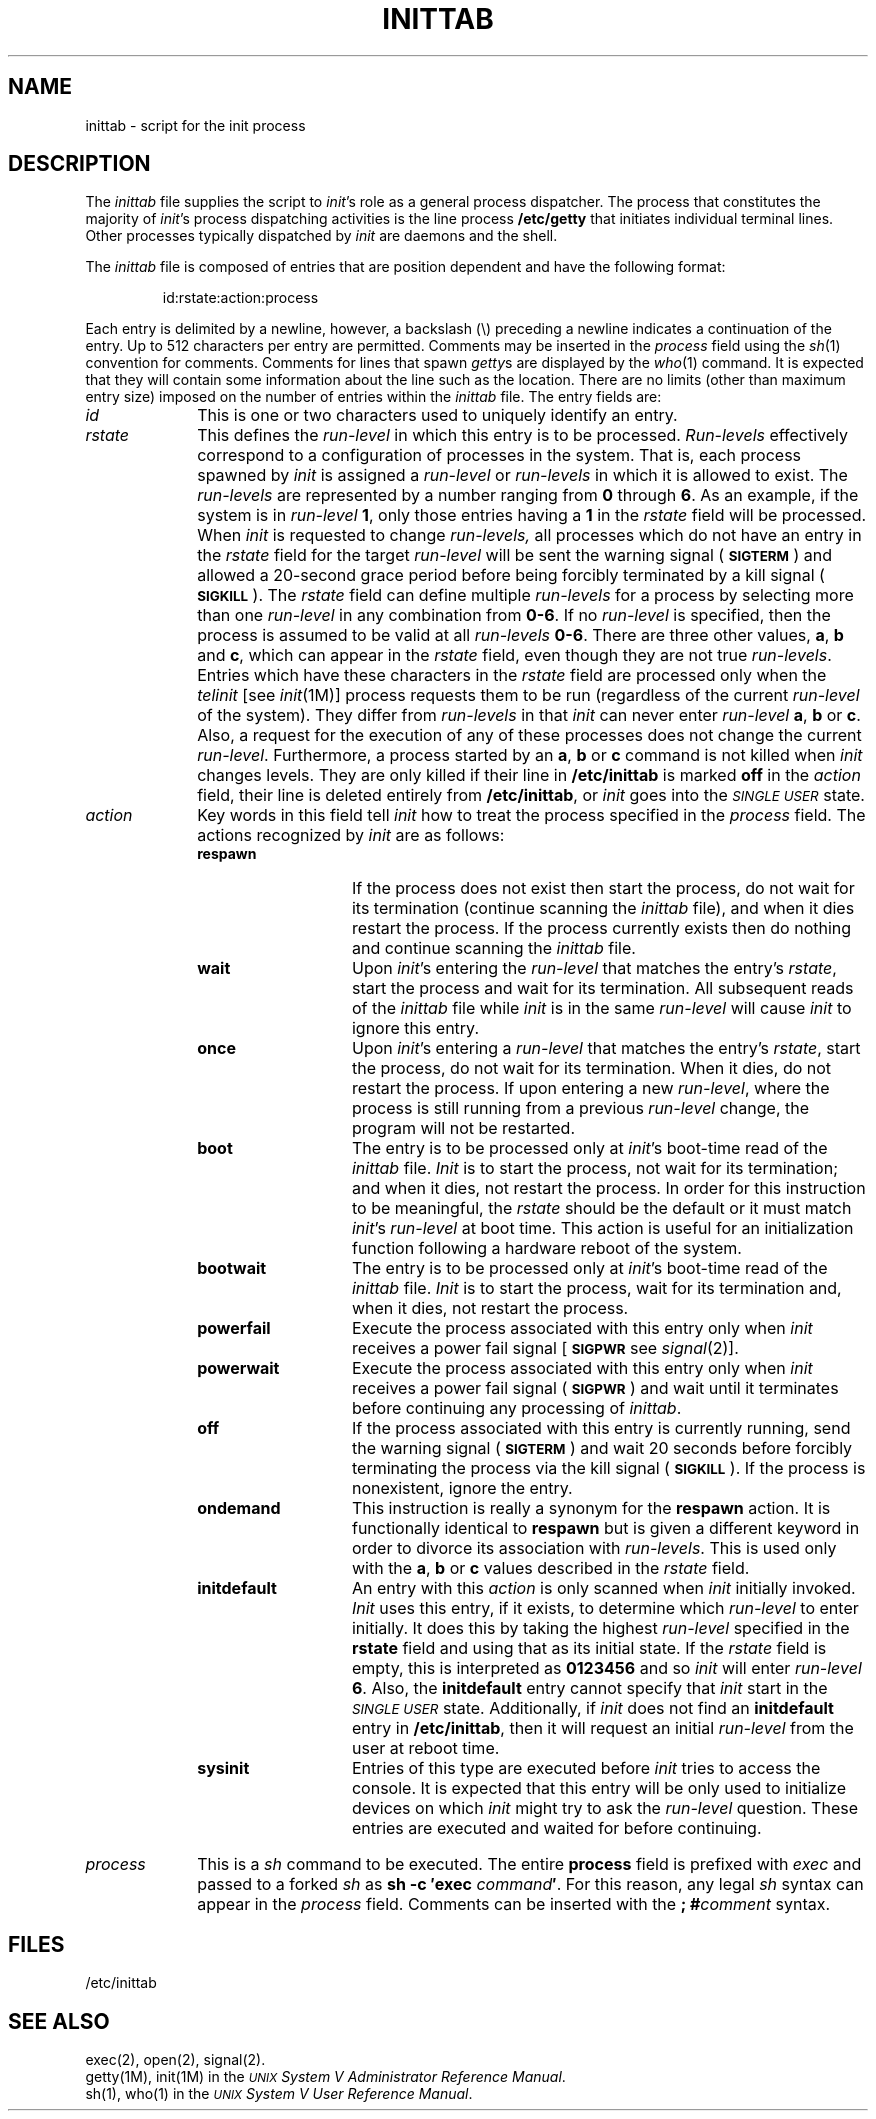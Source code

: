 .TH INITTAB 4
.SH NAME
inittab \- script for the init process
.SH DESCRIPTION
The
.I inittab
file supplies the script to 
.IR init 's
role as a general process dispatcher. The process 
that constitutes the majority of 
.IR init 's
process dispatching activities is the line process
.B /etc/getty
that initiates individual terminal lines.
Other processes typically dispatched by
.I init
are daemons and the
shell.
.PP
The \fIinittab\fP file is composed of entries that are position dependent and
have the following format:
.PP
.RS
id:rstate:action:process
.RE
.PP
Each entry is delimited by a newline, however, a
backslash (\^\e\^) preceding a newline indicates
a continuation of the entry.  Up to 512 characters per entry
are permitted.  Comments may be inserted
in the
.I process
field using the
.IR sh (1)
convention for comments.
Comments for lines that spawn
.IR getty s
are displayed by the
.IR who (1)
command.  It is expected that they will contain some information
about the line such as the location.
There are no
limits (other than maximum entry size) imposed on the number of entries
within the
.I inittab
file.
The entry fields are:
.PP
.TP \w'process\ \ \ 'u
.I id
This is one or two characters
used to uniquely identify an entry.
.TP
.I rstate
This defines the
.IR run-level
in which this entry is to be
processed.  
\fIRun-levels\fP
effectively correspond to a configuration of processes
in the system.
That is, each process spawned by 
.I init
is assigned a \fIrun-level\fP or \fIrun-levels\fP in which it is allowed
to exist.
The 
.IR run-levels
are represented by 
a number ranging from
.B 0
through
.BR 6 .
As an example, if 
the system
is in 
.IR run-level
.BR 1 ,
only those entries having a
.B 1
in the
.IR rstate
field will be processed. 
When
.I init
is requested to change
.IR run-levels,
all processes
which do not have
an entry in the
.I rstate
field for the target 
.IR run-level
will be sent the warning signal
.RB ( \s-1SIGTERM\s+1 )
and allowed a 20-second grace period before being forcibly terminated
by a kill signal
.RB ( \s-1SIGKILL\s+1 ).
The 
.I rstate
field can define multiple 
.I run-levels
for a process
by selecting 
more than one \fIrun-level\fP in any combination from \fB0\-6\fP.
If no
.I run-level
is specified,
then the process is assumed to be valid at
all
.I run-levels
.BR 0\-6 .
There are three other values, 
.BR a ,
.B b
and
.BR c ,
which can appear in the
.I rstate
field,
even though they are not true 
.IR run-levels .
Entries which have these characters in the
.I rstate
field are processed only when the 
.I telinit
[see
.IR init (1M)]
process requests them to be run (regardless of the
current
.I run-level
of the system).
They differ from 
.I run-levels
in that  
.I init
can never enter
.I run-level 
.BR a ,
.B b
or
.BR c .
Also, a request for the execution of any of these processes
does not change the current 
.IR run-level .
Furthermore, a process started by an
.BR a ,
.B b
or
.B c
command is not killed when
.I init
changes levels.  They are only killed if their line in
.B /etc/inittab
is marked \fBoff\fP in the
.I action
field, their line is deleted entirely from
.BR /etc/inittab ,
or
.I init
goes into the
.SM
.I SINGLE USER
state.
.TP
.I action
Key words in this field tell
.I init
how to treat the process specified in the
.I process
field.
The actions recognized by 
.I init
are
as follows:
.PP
.RS \w'process\ \ \ 'u
.TP \w'\fBinitdefault\fP\ \ \ 'u
.B respawn
If the process does not exist then start the
process, do not wait for its termination (continue
scanning the 
.I inittab 
file), and when it dies restart the process.
If the process currently exists then do nothing and continue scanning the
.I inittab
file.
.TP
.B wait
Upon
.IR  init 's
entering the \fIrun-level\fP that matches the entry's
.IR rstate ,
start the process and wait for its termination.
All subsequent reads of the
.I inittab
file while 
.I init
is in the same \fIrun-level\fP will cause 
.I init
to ignore this entry.
.TP
.B once
Upon
.IR init 's
entering a \fIrun-level\fP that matches the entry's
.IR rstate ,
start the process, do not wait
for its termination.  When it dies, do not restart the process.
If upon entering a new \fIrun-level\fP,
where the process is still running from a
previous \fIrun-level\fP change, the program will not be restarted.
.TP
.B boot
The entry is to be processed only at
.IR init 's
boot-time read of the 
.I inittab
file.  
.I Init
is to start the process, not wait for its termination;
and when it dies, not restart the process.  In order for
this instruction to be meaningful, the
.I rstate
should be the default or it must
match
.IR init 's
\fIrun-level\fP at boot time.
This action is useful for an initialization function following
a hardware reboot of the system.
.TP
.B bootwait
The entry is to be processed only at
.IR init 's
boot-time read of the
.I inittab
file.
.I Init
is to start the process, wait for its termination and,
when it dies, not restart
the process.  
.TP
.B powerfail
Execute the process associated with this entry only when
.I init
receives a
power fail signal
.RB [ \s-1SIGPWR\s+1
see
.IR signal (2)].
.TP
.B powerwait
Execute the process associated with this entry only when
.I init
receives a
power fail signal
.RB ( \s-1SIGPWR\s+1 )
and wait until it
terminates before continuing any processing of
.IR inittab .
.TP
.B off
If the process associated with this entry is currently
running, send the warning signal
.RB ( \s-1SIGTERM\s+1 )
and wait 20 seconds before forcibly terminating the process via the kill
signal
.RB ( \s-1SIGKILL\s+1 ).
If the process
is nonexistent, ignore the entry.
.TP
.B ondemand
This instruction is really a synonym for the
.B respawn
action.  It is functionally identical to
.B respawn
but is given a different keyword in
order to divorce its association
with \fIrun-levels\fP.
This is used only with the 
.BR a ,
.B b
or
.B c
values
described in the
.I rstate
field. 
.TP
.B initdefault
An entry with this
.I action
is only scanned when
.I init
initially invoked.
.I Init
uses this entry, if it exists, to determine which
.I run-level
to enter initially.  It does this by taking the highest
\fIrun-level\fP specified in the
.B rstate
field and using that as its initial state. 
If the
.I rstate
field is empty, this is interpreted as
.B 0123456
and so
.I init
will enter
.I run-level
.BR 6 .
Also, the
.B initdefault
entry cannot specify that
.I init
start in the
.SM
.I SINGLE USER
state.
Additionally, if
.I init
does not find an
.B initdefault
entry in
.BR /etc/inittab ,
then it will request an initial
.I run-level
from the user at reboot time.
.TP
.B sysinit
Entries of this type are executed before
.I init
tries to access the console.
It is expected that this entry will be only used
to initialize devices on which
.I init
might try to ask the \fIrun-level\fP question.
These entries are executed and waited for before continuing.
.RE
.bp
.TP \w'process\ \ \ 'u
.I process
This is a
.I sh
command to be executed.  The entire
.B process
field is prefixed with
.I exec
and passed to a forked
.I sh
as
.BI "sh \-c \(fmexec" " command" \(fm\fR.\fP
For this reason, any legal
.I sh
syntax can appear in the
.I process
field.  Comments can be inserted with the
.BI "; #" comment
syntax.
.SH FILES
/etc/inittab
.SH "SEE ALSO"
exec(2), open(2), signal(2).
.br
getty(1M),
init(1M) in the
.IR "\s-1UNIX\s+1 System V Administrator Reference Manual" .
.br
sh(1),
who(1) in the
\f2\s-1UNIX\s+1 System V User Reference Manual\fR.
.br
.\"	%W% of %G%
